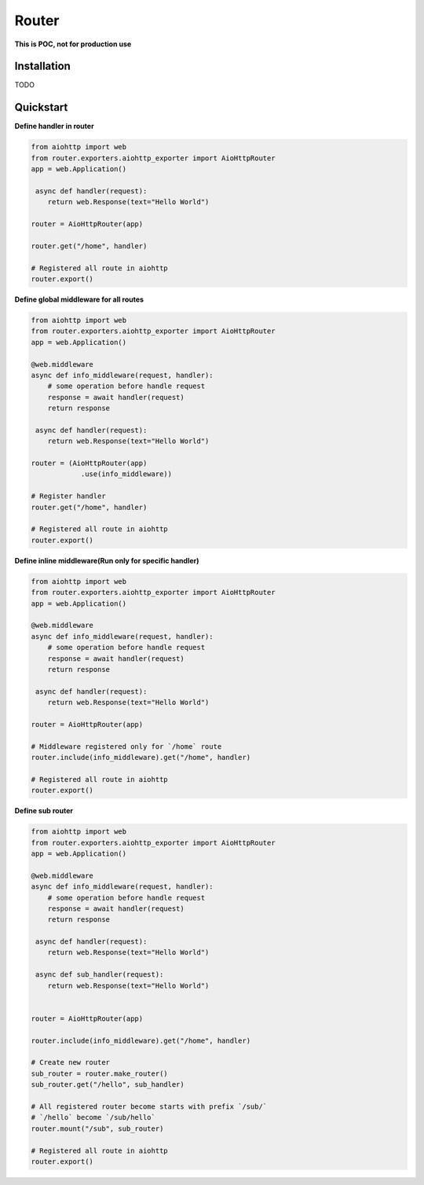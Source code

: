 Router
========
.. image:: https://img.shields.io/travis/com/bruziev/router.svg?style=flat-square
        :target: https://travis-ci.com/bruziev/router
.. image:: https://img.shields.io/codecov/c/github/bruziev/router.svg?style=flat-square
        :target: https://codecov.io/gh/bruziev/router


**This is POC, not for production use**

Installation
------------
TODO

Quickstart
----------

**Define handler in router**

.. code-block:: python

    from aiohttp import web
    from router.exporters.aiohttp_exporter import AioHttpRouter
    app = web.Application()

     async def handler(request):
        return web.Response(text="Hello World")

    router = AioHttpRouter(app)

    router.get("/home", handler)

    # Registered all route in aiohttp
    router.export()


**Define global middleware for all routes**

.. code-block:: python

    from aiohttp import web
    from router.exporters.aiohttp_exporter import AioHttpRouter
    app = web.Application()

    @web.middleware
    async def info_middleware(request, handler):
        # some operation before handle request
        response = await handler(request)
        return response

     async def handler(request):
        return web.Response(text="Hello World")

    router = (AioHttpRouter(app)
                .use(info_middleware))

    # Register handler
    router.get("/home", handler)

    # Registered all route in aiohttp
    router.export()


**Define inline middleware(Run only for specific handler)**

.. code-block:: python

    from aiohttp import web
    from router.exporters.aiohttp_exporter import AioHttpRouter
    app = web.Application()

    @web.middleware
    async def info_middleware(request, handler):
        # some operation before handle request
        response = await handler(request)
        return response

     async def handler(request):
        return web.Response(text="Hello World")

    router = AioHttpRouter(app)
    
    # Middleware registered only for `/home` route
    router.include(info_middleware).get("/home", handler)

    # Registered all route in aiohttp
    router.export()

**Define sub router**

.. code-block:: python

    from aiohttp import web
    from router.exporters.aiohttp_exporter import AioHttpRouter
    app = web.Application()

    @web.middleware
    async def info_middleware(request, handler):
        # some operation before handle request
        response = await handler(request)
        return response

     async def handler(request):
        return web.Response(text="Hello World")

     async def sub_handler(request):
        return web.Response(text="Hello World")


    router = AioHttpRouter(app)

    router.include(info_middleware).get("/home", handler)
    
    # Create new router
    sub_router = router.make_router()
    sub_router.get("/hello", sub_handler)

    # All registered router become starts with prefix `/sub/` 
    # `/hello` become `/sub/hello`
    router.mount("/sub", sub_router)

    # Registered all route in aiohttp
    router.export()
